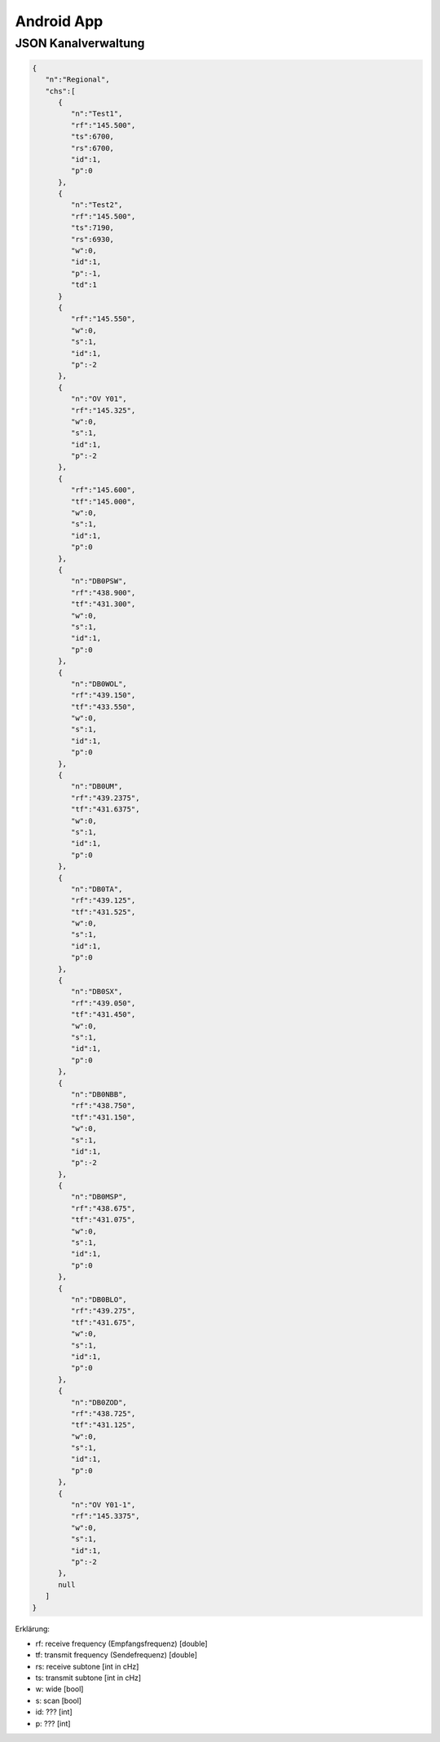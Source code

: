 Android App
===========


JSON Kanalverwaltung
--------------------

.. code-block:: JSON

  {
     "n":"Regional",
     "chs":[
        {
           "n":"Test1",
           "rf":"145.500",
           "ts":6700,
           "rs":6700,
           "id":1,
           "p":0
        },
        {
           "n":"Test2",
           "rf":"145.500",  
           "ts":7190,
           "rs":6930,
           "w":0,
           "id":1,
           "p":-1,
           "td":1
        }
        {
           "rf":"145.550",
           "w":0,
           "s":1,
           "id":1,
           "p":-2
        },
        {
           "n":"OV Y01",
           "rf":"145.325",
           "w":0,
           "s":1,
           "id":1,
           "p":-2
        },
        {
           "rf":"145.600",
           "tf":"145.000",
           "w":0,
           "s":1,
           "id":1,
           "p":0
        },
        {
           "n":"DB0PSW",
           "rf":"438.900",
           "tf":"431.300",
           "w":0,
           "s":1,
           "id":1,
           "p":0
        },
        {
           "n":"DB0WOL",
           "rf":"439.150",
           "tf":"433.550",
           "w":0,
           "s":1,
           "id":1,
           "p":0
        },
        {
           "n":"DB0UM",
           "rf":"439.2375",
           "tf":"431.6375",
           "w":0,
           "s":1,
           "id":1,
           "p":0
        },
        {
           "n":"DB0TA",
           "rf":"439.125",
           "tf":"431.525",
           "w":0,
           "s":1,
           "id":1,
           "p":0
        },
        {
           "n":"DB0SX",
           "rf":"439.050",
           "tf":"431.450",
           "w":0,
           "s":1,
           "id":1,
           "p":0
        },
        {
           "n":"DB0NBB",
           "rf":"438.750",
           "tf":"431.150",
           "w":0,
           "s":1,
           "id":1,
           "p":-2
        },
        {
           "n":"DB0MSP",
           "rf":"438.675",
           "tf":"431.075",
           "w":0,
           "s":1,
           "id":1,
           "p":0
        },
        {
           "n":"DB0BLO",
           "rf":"439.275",
           "tf":"431.675",
           "w":0,
           "s":1,
           "id":1,
           "p":0
        },
        {
           "n":"DB0ZOD",
           "rf":"438.725",
           "tf":"431.125",
           "w":0,
           "s":1,
           "id":1,
           "p":0
        },
        {
           "n":"OV Y01-1",
           "rf":"145.3375",
           "w":0,
           "s":1,
           "id":1,
           "p":-2
        },
        null
     ]
  }



Erklärung:
  
* rf: receive frequency (Empfangsfrequenz) [double]
* tf: transmit frequency (Sendefrequenz) [double]
* rs: receive subtone [int in cHz]
* ts: transmit subtone [int in cHz]
* w:  wide [bool]
* s: scan [bool]
* id: ??? [int]
* p: ??? [int] 
